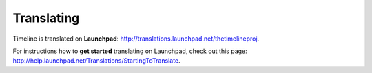 Translating
===========

Timeline is translated on **Launchpad**:
http://translations.launchpad.net/thetimelineproj.

For instructions how to **get started** translating on Launchpad, check out
this page: http://help.launchpad.net/Translations/StartingToTranslate.
